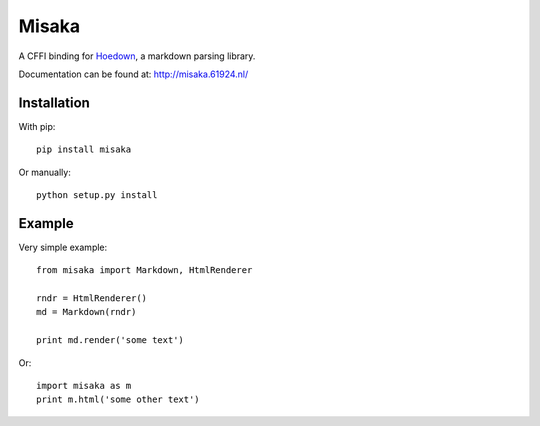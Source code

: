 Misaka
======

.. image:: https://secure.travis-ci.org/FSX/misaka.png?branch=master

A CFFI binding for Hoedown_, a markdown parsing library.

Documentation can be found at: http://misaka.61924.nl/

.. _Hoedown: https://github.com/hoedown/hoedown


Installation
------------

With pip::

    pip install misaka

Or manually::

    python setup.py install


Example
-------

Very simple example::

    from misaka import Markdown, HtmlRenderer

    rndr = HtmlRenderer()
    md = Markdown(rndr)

    print md.render('some text')

Or::

    import misaka as m
    print m.html('some other text')
